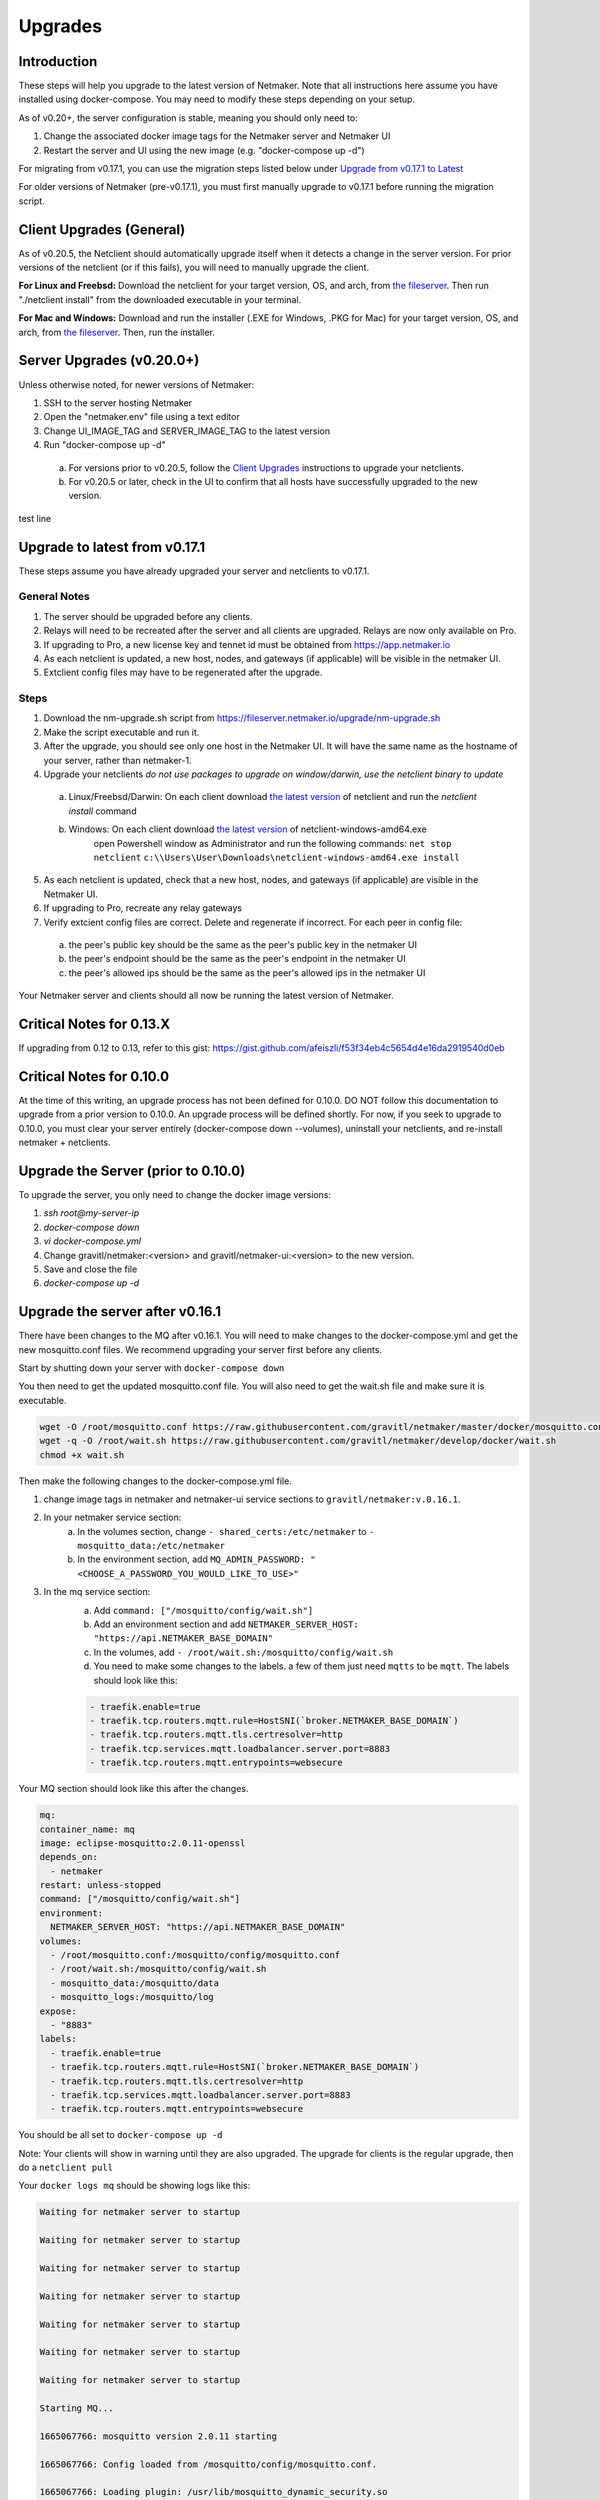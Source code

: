 =====================================
Upgrades
=====================================

Introduction
===============

These steps will help you upgrade to the latest version of Netmaker. Note that all instructions here assume you have installed using docker-compose. You may need to modify these steps depending on your setup. 

As of v0.20+, the server configuration is stable, meaning you should only need to:

1. Change the associated docker image tags for the Netmaker server and Netmaker UI  
2. Restart the server and UI using the new image (e.g. "docker-compose up -d")  

For migrating from v0.17.1, you can use the migration steps listed below under `Upgrade from v0.17.1 to Latest <https://docs.netmaker.io/upgrades.html#upgrade-from-v0-17-1-to-latest>`_  

For older versions of Netmaker (pre-v0.17.1), you must first manually upgrade to v0.17.1 before running the migration script.


Client Upgrades (General)
========================================

As of v0.20.5, the Netclient should automatically upgrade itself when it detects a change in the server version. For prior versions of the netclient (or if this fails), you will need to manually upgrade the client. 

**For Linux and Freebsd:** Download the netclient for your target version, OS, and arch, from  `the fileserver <https://fileserver.netmaker.io/releases/download>`_. Then run "./netclient install" from the downloaded executable in your terminal.  

**For Mac and Windows:** Download and run the installer (.EXE for Windows, .PKG for Mac) for your target version, OS, and arch, from `the fileserver <https://fileserver.netmaker.io/releases/download>`_. Then, run the installer.  

Server Upgrades (v0.20.0+)
========================================

Unless otherwise noted, for newer versions of Netmaker: 

1. SSH to the server hosting Netmaker  
2. Open the "netmaker.env" file using a text editor  
3. Change UI_IMAGE_TAG and SERVER_IMAGE_TAG to the latest version  
4. Run "docker-compose up -d"

  a. For versions prior to v0.20.5, follow the `Client Upgrades <https://docs.netmaker.io/upgrades.html##client-upgrades-general>`_ instructions to upgrade your netclients. 
  b. For v0.20.5 or later, check in the UI to confirm that all hosts have successfully upgraded to the new version.

test line 

Upgrade to latest from v0.17.1
================================

These steps assume you have already upgraded your server and netclients to v0.17.1.

General Notes
-----------------

1. The server should be upgraded before any clients.  
2. Relays will need to be recreated after the server and all clients are upgraded. Relays are now only available on Pro.
3. If upgrading to Pro, a new license key and tennet id must be obtained from https://app.netmaker.io
4. As each netclient is updated, a new host, nodes, and gateways (if applicable) will be visible in the netmaker UI.
5. Extclient config files may have to be regenerated after the upgrade.

Steps
--------

1. Download the nm-upgrade.sh script from https://fileserver.netmaker.io/upgrade/nm-upgrade.sh
2. Make the script executable and run it. 
3. After the upgrade, you should see only one host in the Netmaker UI. It will have the same name as the hostname of your server, rather than netmaker-1.
4. Upgrade your netclients
   *do not use packages to upgrade on window/darwin, use the netclient binary to update*

  a. Linux/Freebsd/Darwin: On each client download `the latest version <https://fileserver.netmaker.io/latest>`_ of netclient and run the `netclient install` command 
  b. Windows: On each client download `the latest version <https://fileserver.netmaker.io/latest>`_ of netclient-windows-amd64.exe 
      open Powershell window as Administrator and run the following commands: 
      ``net stop netclient``
      ``c:\\Users\User\Downloads\netclient-windows-amd64.exe install``

5. As each netclient is updated, check that a new host, nodes, and gateways (if applicable) are visible in the Netmaker UI.
6. If upgrading to Pro, recreate any relay gateways
7. Verify extcient config files are correct. Delete and regenerate if incorrect. For each peer in config file:

  a. the peer's public key should be the same as the peer's public key in the netmaker UI

  b. the peer's endpoint should be the same as the peer's endpoint in the netmaker UI

  c. the peer's allowed ips should be the same as the peer's allowed ips in the netmaker UI

Your Netmaker server and clients should all now be running the latest version of Netmaker.

Critical Notes for 0.13.X
================================

If upgrading from 0.12 to 0.13, refer to this gist: https://gist.github.com/afeiszli/f53f34eb4c5654d4e16da2919540d0eb

Critical Notes for 0.10.0
=============================================

At the time of this writing, an upgrade process has not been defined for 0.10.0. DO NOT follow this documentation to upgrade from a prior version to 0.10.0. An upgrade process will be defined shortly. For now, if you seek to upgrade to 0.10.0, you must clear your server entirely (docker-compose down --volumes), uninstall your netclients, and re-install netmaker + netclients.

Upgrade the Server (prior to 0.10.0)
======================================

To upgrade the server, you only need to change the docker image versions:

1. `ssh root@my-server-ip`
2. `docker-compose down`
3. `vi docker-compose.yml`
4. Change gravitl/netmaker:<version> and gravitl/netmaker-ui:<version> to the new version.
5. Save and close the file
6. `docker-compose up -d`

Upgrade the server after v0.16.1
=================================

There have been changes to the MQ after v0.16.1. You will need to make changes to the docker-compose.yml and get the new mosquitto.conf files. We recommend upgrading your server first before any clients.

Start by shutting down your server with ``docker-compose down``

You then need to get the updated mosquitto.conf file. You will also need to get the wait.sh file and make sure it is executable.

.. code-block::

    wget -O /root/mosquitto.conf https://raw.githubusercontent.com/gravitl/netmaker/master/docker/mosquitto.conf
    wget -q -O /root/wait.sh https://raw.githubusercontent.com/gravitl/netmaker/develop/docker/wait.sh
    chmod +x wait.sh

Then make the following changes to the docker-compose.yml file.

1. change image tags in netmaker and netmaker-ui service sections to ``gravitl/netmaker:v.0.16.1``.

2. In your netmaker service section:
    a. In the volumes section, change ``- shared_certs:/etc/netmaker`` to ``- mosquitto_data:/etc/netmaker``

    b. In the environment section, add ``MQ_ADMIN_PASSWORD: "<CHOOSE_A_PASSWORD_YOU_WOULD_LIKE_TO_USE>"``


3. In the mq service section:
    a. Add ``command: ["/mosquitto/config/wait.sh"]``

    b. Add an environment section and add ``NETMAKER_SERVER_HOST: "https://api.NETMAKER_BASE_DOMAIN"``

    c. In the volumes, add ``- /root/wait.sh:/mosquitto/config/wait.sh``

    d. You need to make some changes to the labels. a few of them just need ``mqtts`` to be ``mqtt``. The labels should look like this:

    .. code-block::

        - traefik.enable=true
        - traefik.tcp.routers.mqtt.rule=HostSNI(`broker.NETMAKER_BASE_DOMAIN`)
        - traefik.tcp.routers.mqtt.tls.certresolver=http
      	- traefik.tcp.services.mqtt.loadbalancer.server.port=8883
      	- traefik.tcp.routers.mqtt.entrypoints=websecure

Your MQ section should look like this after the changes.

.. code-block:: yaml

    mq:
    container_name: mq
    image: eclipse-mosquitto:2.0.11-openssl
    depends_on:
      - netmaker
    restart: unless-stopped
    command: ["/mosquitto/config/wait.sh"]
    environment:
      NETMAKER_SERVER_HOST: "https://api.NETMAKER_BASE_DOMAIN"
    volumes:
      - /root/mosquitto.conf:/mosquitto/config/mosquitto.conf
      - /root/wait.sh:/mosquitto/config/wait.sh
      - mosquitto_data:/mosquitto/data
      - mosquitto_logs:/mosquitto/log
    expose:
      - "8883"
    labels:
      - traefik.enable=true
      - traefik.tcp.routers.mqtt.rule=HostSNI(`broker.NETMAKER_BASE_DOMAIN`)
      - traefik.tcp.routers.mqtt.tls.certresolver=http
      - traefik.tcp.services.mqtt.loadbalancer.server.port=8883
      - traefik.tcp.routers.mqtt.entrypoints=websecure

      
You should be all set to ``docker-compose up -d`` 

Note: Your clients will show in warning until they are also upgraded. The upgrade for clients is the regular upgrade, then do a ``netclient pull``

Your ``docker logs mq`` should be showing logs like this:

.. code-block::


	Waiting for netmaker server to startup

	Waiting for netmaker server to startup

	Waiting for netmaker server to startup

	Waiting for netmaker server to startup

	Waiting for netmaker server to startup

	Waiting for netmaker server to startup

	Waiting for netmaker server to startup

	Starting MQ...

	1665067766: mosquitto version 2.0.11 starting

	1665067766: Config loaded from /mosquitto/config/mosquitto.conf.

	1665067766: Loading plugin: /usr/lib/mosquitto_dynamic_security.so

	1665067766: Opening ipv4 listen socket on port 8883.

	1665067766: Opening ipv6 listen socket on port 8883.

	1665067766: Opening ipv4 listen socket on port 1883.

	1665067766: Opening ipv6 listen socket on port 1883.

	1665067766: mosquitto version 2.0.11 running

	1665067769: New connection from 172.21.0.2:34004 on port 1883.

	1665067769: New client connected from 172.21.0.2:34004 as L0vUDgN0IZFru9VaS6HoRL5 (p2, c1, k60, u'Netmaker-Admin').

	1665067769: New connection from 172.21.0.2:34006 on port 1883.

	1665067769: New client connected from 172.21.0.2:34006 as ydmOjmIcw9nNaT1GB1q97Se (p2, c1, k60, u'Netmaker-Server').

If you see mq logs about waiting for netmaker server to startup after longer period than usual, check if your traefik certs are generated correctly. You can try to resolve with ``docker restart traefik``

Upgrade the server to use 0.17.0 after Upgrading for 0.16.3
============================================================

Version 0.17.0 uses Caddy instead of traefik.

Open a Terminal window (shell prompt).  To set up Caddy you'll need to configure the Caddyfile as follows.

If you are using the Community Edition of Netmaker use this command:

.. code-block::

	wget -O /root/Caddyfile "https://raw.githubusercontent.com/gravitl/netmaker/master/docker/Caddyfile"


If you are using the Professional Edition of Netmaker use this command:

.. code-block::

	wget -O /root/Caddyfile "https://raw.githubusercontent.com/gravitl/netmaker/master/docker/Caddyfile-pro"



Once you have a Caddyfile you'll need to run these two commands:

.. code-block::

  sed -i "s/NETMAKER_BASE_DOMAIN/$NETMAKER_BASE_DOMAIN/g" /root/Caddyfile
  sed -i "s/YOUR_EMAIL/$EMAIL/g" /root/Caddyfile

Where $NETMAKER_BASE_DOMAIN is the base domain you used for your Netmaker setup (the part after "dashboard." in your Dockerfile) and $YOUR_EMAIL is your email address.

If users still want to keep using Traefik as the reverse-proxy instead of Caddy for v0.17.0 and above, refer to this docker-compose file https://gist.github.com/alphadose/1602e5dcba500f75ab0b873d4441236b

Edit the above docker-compose file

.. code-block::

  sed -i 's/NETMAKER_BASE_DOMAIN/<your base domain>/g' docker-compose.yml
  sed -i 's/SERVER_PUBLIC_IP/<your server ip>/g' docker-compose.yml
  sed -i 's/REPLACE_MASTER_KEY/<your generated key>/g' docker-compose.yml
  sed -i "s/REPLACE_MQ_ADMIN_PASSWORD/<your generated password>/g" docker-compose.yml

After that finally start the netmaker server

.. code-block::

  sudo docker-compose up -d

Upgrade the Clients (prior to 0.10.0)
======================================

To upgrade the client, you must get the new client binary and place it in /etc/netclient. Depending on the new vs. old version, there may be minor incompatibilities (discussed below).

1. Visit https://github.com/gravitl/netmaker/releases/
2. Find the appropriate binary for your machine.
3. Download. E.x.: `wget https://github.com/gravitl/netmaker/releases/download/vX.X.X/netclient-myversion`
4. Rename binary to `netclient` and move to folder. E.x.: `mv netclient-myversion /etc/netclient/netclient`
5. `netclient --version` (confirm it's the correct version)
6. `netclient pull`

This last step helps ensure any newly added fields are now present. You may run into a "panic" based on missing fields and your version mismatch. In such cases, you can either:

1. Add the missing field to /etc/netclient/config/netconfig-yournetwork and then run "netclient checkin"

or

2. Leave and rejoin the network
